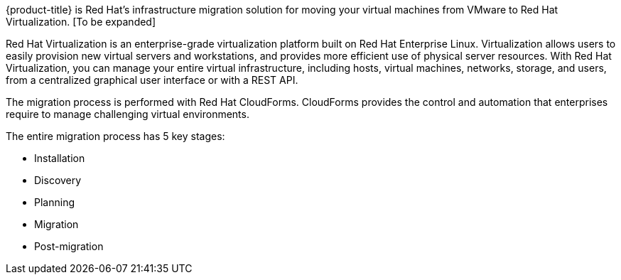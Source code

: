 [[Overview_of_infrastructure_migration_solution]]

{product-title} is Red Hat's infrastructure migration solution for moving your virtual machines from VMware to Red Hat Virtualization. [To be expanded]

Red Hat Virtualization is an enterprise-grade virtualization platform built on Red Hat Enterprise Linux. Virtualization allows users to easily provision new virtual servers and workstations, and provides more efficient use of physical server resources. With Red Hat Virtualization, you can manage your entire virtual infrastructure, including hosts, virtual machines, networks, storage, and users, from a centralized graphical user interface or with a REST API.

The migration process is performed with Red Hat CloudForms. CloudForms provides the control and automation that enterprises require to manage challenging virtual environments.

The entire migration process has 5 key stages:

* Installation
* Discovery
* Planning
* Migration
* Post-migration

